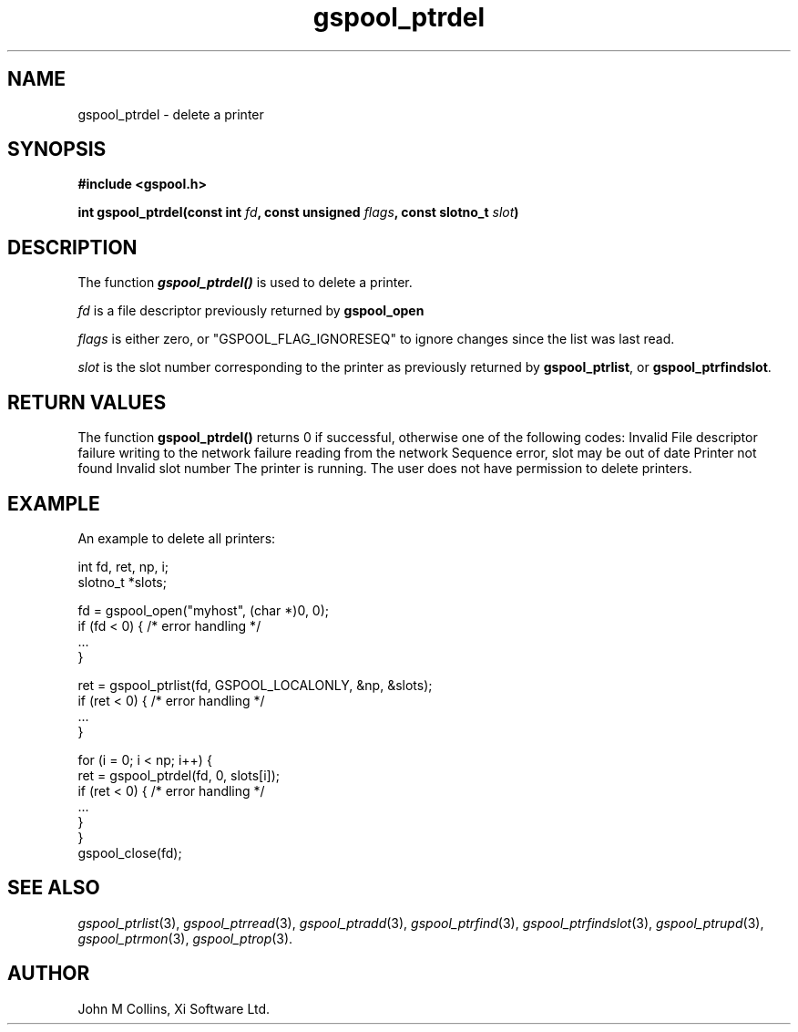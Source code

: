 .\" Automatically generated by Pod::Man v1.37, Pod::Parser v1.32
.\"
.\" Standard preamble:
.\" ========================================================================
.de Sh \" Subsection heading
.br
.if t .Sp
.ne 5
.PP
\fB\\$1\fR
.PP
..
.de Sp \" Vertical space (when we can't use .PP)
.if t .sp .5v
.if n .sp
..
.de Vb \" Begin verbatim text
.ft CW
.nf
.ne \\$1
..
.de Ve \" End verbatim text
.ft R
.fi
..
.\" Set up some character translations and predefined strings.  \*(-- will
.\" give an unbreakable dash, \*(PI will give pi, \*(L" will give a left
.\" double quote, and \*(R" will give a right double quote.  | will give a
.\" real vertical bar.  \*(C+ will give a nicer C++.  Capital omega is used to
.\" do unbreakable dashes and therefore won't be available.  \*(C` and \*(C'
.\" expand to `' in nroff, nothing in troff, for use with C<>.
.tr \(*W-|\(bv\*(Tr
.ds C+ C\v'-.1v'\h'-1p'\s-2+\h'-1p'+\s0\v'.1v'\h'-1p'
.ie n \{\
.    ds -- \(*W-
.    ds PI pi
.    if (\n(.H=4u)&(1m=24u) .ds -- \(*W\h'-12u'\(*W\h'-12u'-\" diablo 10 pitch
.    if (\n(.H=4u)&(1m=20u) .ds -- \(*W\h'-12u'\(*W\h'-8u'-\"  diablo 12 pitch
.    ds L" ""
.    ds R" ""
.    ds C` ""
.    ds C' ""
'br\}
.el\{\
.    ds -- \|\(em\|
.    ds PI \(*p
.    ds L" ``
.    ds R" ''
'br\}
.\"
.\" If the F register is turned on, we'll generate index entries on stderr for
.\" titles (.TH), headers (.SH), subsections (.Sh), items (.Ip), and index
.\" entries marked with X<> in POD.  Of course, you'll have to process the
.\" output yourself in some meaningful fashion.
.if \nF \{\
.    de IX
.    tm Index:\\$1\t\\n%\t"\\$2"
..
.    nr % 0
.    rr F
.\}
.\"
.\" For nroff, turn off justification.  Always turn off hyphenation; it makes
.\" way too many mistakes in technical documents.
.hy 0
.if n .na
.\"
.\" Accent mark definitions (@(#)ms.acc 1.5 88/02/08 SMI; from UCB 4.2).
.\" Fear.  Run.  Save yourself.  No user-serviceable parts.
.    \" fudge factors for nroff and troff
.if n \{\
.    ds #H 0
.    ds #V .8m
.    ds #F .3m
.    ds #[ \f1
.    ds #] \fP
.\}
.if t \{\
.    ds #H ((1u-(\\\\n(.fu%2u))*.13m)
.    ds #V .6m
.    ds #F 0
.    ds #[ \&
.    ds #] \&
.\}
.    \" simple accents for nroff and troff
.if n \{\
.    ds ' \&
.    ds ` \&
.    ds ^ \&
.    ds , \&
.    ds ~ ~
.    ds /
.\}
.if t \{\
.    ds ' \\k:\h'-(\\n(.wu*8/10-\*(#H)'\'\h"|\\n:u"
.    ds ` \\k:\h'-(\\n(.wu*8/10-\*(#H)'\`\h'|\\n:u'
.    ds ^ \\k:\h'-(\\n(.wu*10/11-\*(#H)'^\h'|\\n:u'
.    ds , \\k:\h'-(\\n(.wu*8/10)',\h'|\\n:u'
.    ds ~ \\k:\h'-(\\n(.wu-\*(#H-.1m)'~\h'|\\n:u'
.    ds / \\k:\h'-(\\n(.wu*8/10-\*(#H)'\z\(sl\h'|\\n:u'
.\}
.    \" troff and (daisy-wheel) nroff accents
.ds : \\k:\h'-(\\n(.wu*8/10-\*(#H+.1m+\*(#F)'\v'-\*(#V'\z.\h'.2m+\*(#F'.\h'|\\n:u'\v'\*(#V'
.ds 8 \h'\*(#H'\(*b\h'-\*(#H'
.ds o \\k:\h'-(\\n(.wu+\w'\(de'u-\*(#H)/2u'\v'-.3n'\*(#[\z\(de\v'.3n'\h'|\\n:u'\*(#]
.ds d- \h'\*(#H'\(pd\h'-\w'~'u'\v'-.25m'\f2\(hy\fP\v'.25m'\h'-\*(#H'
.ds D- D\\k:\h'-\w'D'u'\v'-.11m'\z\(hy\v'.11m'\h'|\\n:u'
.ds th \*(#[\v'.3m'\s+1I\s-1\v'-.3m'\h'-(\w'I'u*2/3)'\s-1o\s+1\*(#]
.ds Th \*(#[\s+2I\s-2\h'-\w'I'u*3/5'\v'-.3m'o\v'.3m'\*(#]
.ds ae a\h'-(\w'a'u*4/10)'e
.ds Ae A\h'-(\w'A'u*4/10)'E
.    \" corrections for vroff
.if v .ds ~ \\k:\h'-(\\n(.wu*9/10-\*(#H)'\s-2\u~\d\s+2\h'|\\n:u'
.if v .ds ^ \\k:\h'-(\\n(.wu*10/11-\*(#H)'\v'-.4m'^\v'.4m'\h'|\\n:u'
.    \" for low resolution devices (crt and lpr)
.if \n(.H>23 .if \n(.V>19 \
\{\
.    ds : e
.    ds 8 ss
.    ds o a
.    ds d- d\h'-1'\(ga
.    ds D- D\h'-1'\(hy
.    ds th \o'bp'
.    ds Th \o'LP'
.    ds ae ae
.    ds Ae AE
.\}
.rm #[ #] #H #V #F C
.\" ========================================================================
.\"
.IX Title "gspool_ptrdel 3"
.TH gspool_ptrdel 3 "2008-08-18" "GNUspool Release 1" "GNUspool Print Manager"
.SH "NAME"
gspool_ptrdel \- delete a printer
.SH "SYNOPSIS"
.IX Header "SYNOPSIS"
\&\fB#include <gspool.h>\fR
.PP

\&\fBint gspool_ptrdel(const int\fR
\&\fIfd\fR\fB, const unsigned\fR
\&\fIflags\fR\fB, const slotno_t\fR
\&\fIslot\fR\fB)\fR
.SH "DESCRIPTION"
.IX Header "DESCRIPTION"
The function \fB\f(BIgspool_ptrdel()\fB\fR is used to delete a printer.
.PP
\&\fIfd\fR is a file descriptor previously returned by \fBgspool_open\fR
.PP
\&\fIflags\fR is either zero, or \f(CW\*(C`GSPOOL_FLAG_IGNORESEQ\*(C'\fR to ignore changes
since the list was last read.
.PP
\&\fIslot\fR is the slot number corresponding to the printer as previously
returned by \fBgspool_ptrlist\fR, or \fBgspool_ptrfindslot\fR.
.SH "RETURN VALUES"
.IX Header "RETURN VALUES"
The function \fBgspool_ptrdel()\fR returns 0 if successful, otherwise one
of the following codes:
.Ip "GSPOOL_INVALID_FD" 8
Invalid File descriptor
.Ip "GSPOOL_BADWRITE" 8
failure writing to the network
.Ip "GSPOOL_BADREAD" 8
failure reading from the network
.Ip "GSPOOL_SEQUENCE" 8
Sequence error, slot may be out of date
.Ip "GSPOOL_UNKNOWN_PTR" 8
Printer not found
.Ip "GSPOOL_INVALIDSLOT" 8
Invalid slot number
.Ip "GSPOOL_PTR_RUNNING" 8
The printer is running.
.Ip "GSPOOL_NOPERM" 8
The user does not have permission to delete printers.

.SH "EXAMPLE"
.IX Header "EXAMPLE"
An example to delete all printers:
.PP
.Vb 2
\& int fd, ret, np, i;
\& slotno_t *slots;
.Ve
.PP
.Vb 4
\& fd = gspool_open("myhost", (char *)0, 0);
\& if (fd < 0) { /* error handling */
\&     ...
\& }
.Ve
.PP
.Vb 4
\& ret = gspool_ptrlist(fd, GSPOOL_LOCALONLY, &np, &slots);
\& if (ret < 0) { /* error handling */
\&     ...
\& }
.Ve
.PP
.Vb 7
\& for (i = 0; i < np; i++) {
\&     ret = gspool_ptrdel(fd, 0, slots[i]);
\&     if (ret < 0) { /* error handling */
\&         ...
\&     }
\& }
\& gspool_close(fd);
.Ve
.SH "SEE ALSO"
.IX Header "SEE ALSO"
\&\fIgspool_ptrlist\fR\|(3),
\&\fIgspool_ptrread\fR\|(3),
\&\fIgspool_ptradd\fR\|(3),
\&\fIgspool_ptrfind\fR\|(3),
\&\fIgspool_ptrfindslot\fR\|(3),
\&\fIgspool_ptrupd\fR\|(3),
\&\fIgspool_ptrmon\fR\|(3),
\&\fIgspool_ptrop\fR\|(3).
.SH "AUTHOR"
.IX Header "AUTHOR"
John M Collins, Xi Software Ltd.
